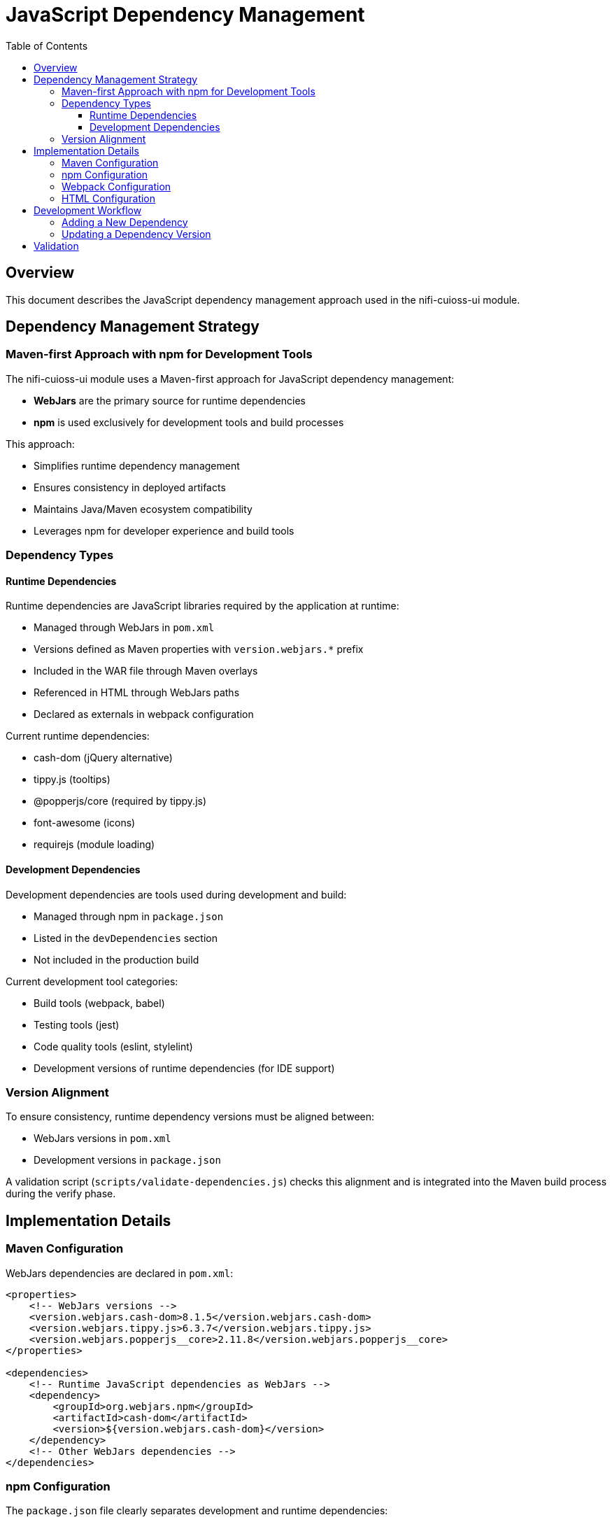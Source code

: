 = JavaScript Dependency Management
:toc:
:toclevels: 3

== Overview

This document describes the JavaScript dependency management approach used in the nifi-cuioss-ui module.

== Dependency Management Strategy

=== Maven-first Approach with npm for Development Tools

The nifi-cuioss-ui module uses a Maven-first approach for JavaScript dependency management:

* *WebJars* are the primary source for runtime dependencies
* *npm* is used exclusively for development tools and build processes

This approach:

* Simplifies runtime dependency management
* Ensures consistency in deployed artifacts
* Maintains Java/Maven ecosystem compatibility
* Leverages npm for developer experience and build tools

=== Dependency Types

==== Runtime Dependencies

Runtime dependencies are JavaScript libraries required by the application at runtime:

* Managed through WebJars in `pom.xml`
* Versions defined as Maven properties with `version.webjars.*` prefix
* Included in the WAR file through Maven overlays
* Referenced in HTML through WebJars paths
* Declared as externals in webpack configuration

Current runtime dependencies:

* cash-dom (jQuery alternative)
* tippy.js (tooltips)
* @popperjs/core (required by tippy.js)
* font-awesome (icons)
* requirejs (module loading)

==== Development Dependencies

Development dependencies are tools used during development and build:

* Managed through npm in `package.json`
* Listed in the `devDependencies` section
* Not included in the production build

Current development tool categories:

* Build tools (webpack, babel)
* Testing tools (jest)
* Code quality tools (eslint, stylelint)
* Development versions of runtime dependencies (for IDE support)

=== Version Alignment

To ensure consistency, runtime dependency versions must be aligned between:

* WebJars versions in `pom.xml`
* Development versions in `package.json`

A validation script (`scripts/validate-dependencies.js`) checks this alignment and is integrated into the Maven build process during the verify phase.

== Implementation Details

=== Maven Configuration

WebJars dependencies are declared in `pom.xml`:

[source,xml]
----
<properties>
    <!-- WebJars versions -->
    <version.webjars.cash-dom>8.1.5</version.webjars.cash-dom>
    <version.webjars.tippy.js>6.3.7</version.webjars.tippy.js>
    <version.webjars.popperjs__core>2.11.8</version.webjars.popperjs__core>
</properties>

<dependencies>
    <!-- Runtime JavaScript dependencies as WebJars -->
    <dependency>
        <groupId>org.webjars.npm</groupId>
        <artifactId>cash-dom</artifactId>
        <version>${version.webjars.cash-dom}</version>
    </dependency>
    <!-- Other WebJars dependencies -->
</dependencies>
----

=== npm Configuration

The `package.json` file clearly separates development and runtime dependencies:

[source,json]
----
{
  "devDependencies": {
    "_comment": "Development tools and runtime dependencies for development",
    "webpack": "^5.92.1",
    "eslint": "^8.57.0",
    "jest": "^29.7.0",
    "cash-dom": "8.1.5"
  },
  "dependencies": {
  }
}
----

NOTE: The `dependencies` section is intentionally empty because all runtime dependencies are managed via WebJars in the Maven build.

=== Webpack Configuration

The webpack configuration handles WebJars dependencies:

[source,javascript]
----
module.exports = {
  // ...
  externals: {
    // Prevent bundling of certain imported packages and instead retrieve these
    // external dependencies at runtime (from WebJars)
    'cash-dom': 'cash',
    'tippy.js': 'tippy',
    '@popperjs/core': 'Popper'
  }
}
----

=== HTML Configuration

Runtime dependencies are loaded from WebJars in HTML:

[source,html]
----
<!-- Load Cash-DOM (jQuery alternative) -->
<script type="text/javascript" src="webjars/META-INF/resources/webjars/cash-dom/8.1.5/dist/cash.min.js"></script>

<!-- Load Popper.js (required by Tippy.js) -->
<script type="text/javascript" src="webjars/META-INF/resources/webjars/popperjs__core/2.11.8/dist/umd/popper.min.js"></script>

<!-- Load Tippy.js -->
<script type="text/javascript" src="webjars/META-INF/resources/webjars/tippy.js/6.3.7/dist/tippy.umd.min.js"></script>
<link rel="stylesheet" href="webjars/META-INF/resources/webjars/tippy.js/6.3.7/dist/tippy.css">
----

== Development Workflow

=== Adding a New Dependency

To add a new runtime dependency:

1. Add the WebJar dependency to `pom.xml` with a version property
2. Add the dependency to the overlays section in `pom.xml`
3. Add the dependency to `package.json` in `devDependencies` with the same version
4. Add the dependency to the externals section in `webpack.config.js`
5. Add the script/link tag to `index.html` to load from WebJars
6. Update the dependency mapping in `scripts/validate-dependencies.js`

=== Updating a Dependency Version

To update a dependency version:

1. Update the version property in `pom.xml`
2. Update the version in `package.json`
3. Update any version references in `index.html`
4. Run `npm run validate-deps` to verify alignment

== Validation

The dependency validation script checks for version alignment between npm and WebJars:

[source,bash]
----
# Run validation manually
npm run validate-deps

# Validation is also run during Maven build
./mvnw clean install
----
